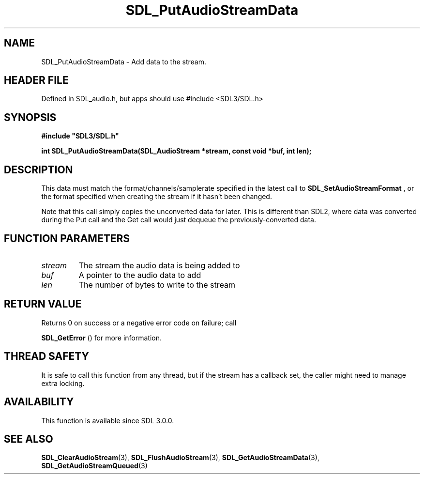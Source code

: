 .\" This manpage content is licensed under Creative Commons
.\"  Attribution 4.0 International (CC BY 4.0)
.\"   https://creativecommons.org/licenses/by/4.0/
.\" This manpage was generated from SDL's wiki page for SDL_PutAudioStreamData:
.\"   https://wiki.libsdl.org/SDL_PutAudioStreamData
.\" Generated with SDL/build-scripts/wikiheaders.pl
.\"  revision SDL-3.1.1-no-vcs
.\" Please report issues in this manpage's content at:
.\"   https://github.com/libsdl-org/sdlwiki/issues/new
.\" Please report issues in the generation of this manpage from the wiki at:
.\"   https://github.com/libsdl-org/SDL/issues/new?title=Misgenerated%20manpage%20for%20SDL_PutAudioStreamData
.\" SDL can be found at https://libsdl.org/
.de URL
\$2 \(laURL: \$1 \(ra\$3
..
.if \n[.g] .mso www.tmac
.TH SDL_PutAudioStreamData 3 "SDL 3.1.1" "SDL" "SDL3 FUNCTIONS"
.SH NAME
SDL_PutAudioStreamData \- Add data to the stream\[char46]
.SH HEADER FILE
Defined in SDL_audio\[char46]h, but apps should use #include <SDL3/SDL\[char46]h>

.SH SYNOPSIS
.nf
.B #include \(dqSDL3/SDL.h\(dq
.PP
.BI "int SDL_PutAudioStreamData(SDL_AudioStream *stream, const void *buf, int len);
.fi
.SH DESCRIPTION
This data must match the format/channels/samplerate specified in the latest
call to 
.BR SDL_SetAudioStreamFormat
, or the format
specified when creating the stream if it hasn't been changed\[char46]

Note that this call simply copies the unconverted data for later\[char46] This is
different than SDL2, where data was converted during the Put call and the
Get call would just dequeue the previously-converted data\[char46]

.SH FUNCTION PARAMETERS
.TP
.I stream
The stream the audio data is being added to
.TP
.I buf
A pointer to the audio data to add
.TP
.I len
The number of bytes to write to the stream
.SH RETURN VALUE
Returns 0 on success or a negative error code on failure; call

.BR SDL_GetError
() for more information\[char46]

.SH THREAD SAFETY
It is safe to call this function from any thread, but if the stream has a
callback set, the caller might need to manage extra locking\[char46]

.SH AVAILABILITY
This function is available since SDL 3\[char46]0\[char46]0\[char46]

.SH SEE ALSO
.BR SDL_ClearAudioStream (3),
.BR SDL_FlushAudioStream (3),
.BR SDL_GetAudioStreamData (3),
.BR SDL_GetAudioStreamQueued (3)
